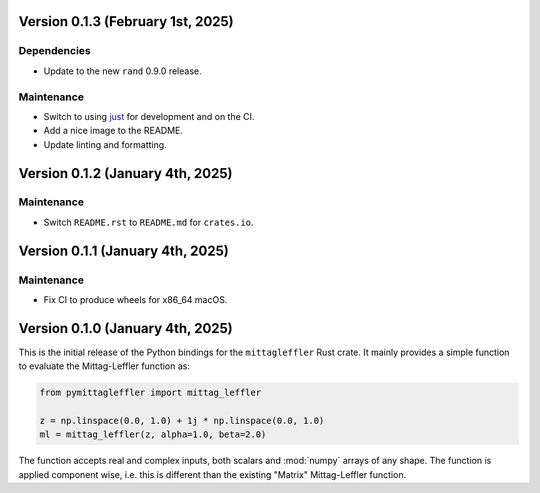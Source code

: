 Version 0.1.3 (February 1st, 2025)
----------------------------------

Dependencies
^^^^^^^^^^^^

* Update to the new ``rand`` 0.9.0 release.

Maintenance
^^^^^^^^^^^

* Switch to using `just <https://just.systems/>`__ for development and on the CI.
* Add a nice image to the README.
* Update linting and formatting.

Version 0.1.2 (January 4th, 2025)
---------------------------------

Maintenance
^^^^^^^^^^^

* Switch ``README.rst`` to ``README.md`` for ``crates.io``.

Version 0.1.1 (January 4th, 2025)
---------------------------------

Maintenance
^^^^^^^^^^^

* Fix CI to produce wheels for x86_64 macOS.

Version 0.1.0 (January 4th, 2025)
---------------------------------

This is the initial release of the Python bindings for the ``mittagleffler``
Rust crate. It mainly provides a simple function to evaluate the Mittag-Leffler
function as:

.. code:: python

    from pymittagleffler import mittag_leffler

    z = np.linspace(0.0, 1.0) + 1j * np.linspace(0.0, 1.0)
    ml = mittag_leffler(z, alpha=1.0, beta=2.0)

The function accepts real and complex inputs, both scalars and :mod:`numpy` arrays
of any shape. The function is applied component wise, i.e. this is different than
the existing "Matrix" Mittag-Leffler function.
